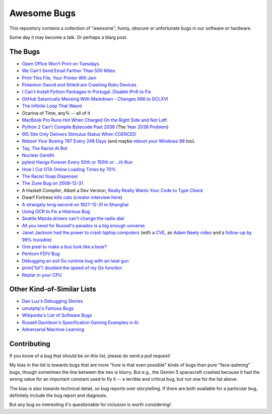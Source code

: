 ============
Awesome Bugs
============

This repository contains a collection of "awesome", funny, obscure or unfortunate bugs in our software or hardware.

Some day it may become a talk. Or perhaps a blarg post.


The Bugs
--------

* `Open Office Won't Print on Tuesdays <https://bugs.launchpad.net/ubuntu/+source/cupsys/+bug/255161>`_

* `We Can't Send Email Farther Than 500 Miles <http://www.ibiblio.org/harris/500milemail.html>`_

* `Print This File, Your Printer Will Jam <https://nedbatchelder.com/blog/200811/print_this_file_your_printer_will_jam.html>`_

* `Pokemon Sword and Shield are Crashing Roku Devices <https://gamerant.com/pokemon-sword-shield-roku-device-crash/>`_

* `I Can't Install Python Packages In Portugal. Disable IPv6 to Fix <https://github.com/pypa/pip/issues/5374>`_

* `GitHub Satanically Messing With Markdown - Changes 666 to DCLXVI <https://stackoverflow.com/questions/44619165/github-satanically-messing-with-markdown-changes-666-to-dclxvi?rq=1>`_

* `The Infinite Loop That Wasnt <https://mgba.io/2020/01/25/infinite-loop-holy-grail/>`_

* Ocarina of Time, any% -- all of it

* `MacBook Pro Runs Hot When Charged On the Right Side and Not Left <https://apple.stackexchange.com/questions/363337/how-to-find-cause-of-high-kernel-task-cpu-usage/363933#363933>`_

* `Python 2 Can't Compile Bytecode Past 2038 <https://bugs.python.org/issue34990>`_ (The `Year 2038 Problem <https://en.wikipedia.org/wiki/Year_2038_problem>`_)

* `IRS Site Only Delivers Stimulus Status When COERCED <https://www.latimes.com/business/story/2020-04-27/irs-website-hack-coronavirus-stimulus-checks-all-caps>`_

* `Reboot Your Boeing 787 Every 248 Days <https://ioactive.com/reverse-engineers-perspective-on-the-boeing-787-51-days-airworthiness-directive/>`_ (and maybe `reboot your Windows 98 <https://web.archive.org/web/20060623143454/http://support.microsoft.com/default.aspx?scid=KB;EN-US;Q216641&>`_ too).

* `Tay, The Racist AI Bot <https://en.wikipedia.org/wiki/Tay_(bot)>`_

* `Nuclear Gandhi <https://medium.com/4thought-studios/gandhi-and-the-nuclear-option-32c8fa251280>`_

* `pytest Hangs Forever Every 50th or 150th or ...th Run <http://skybert.net/python/python-pytest-hangs-forever/>`_

* `How I Cut GTA Online Loading Times by 70% <https://nee.lv/2021/02/28/How-I-cut-GTA-Online-loading-times-by-70/>`_

* `The Racist Soap Dispenser <https://twitter.com/nke_ise/status/897756900753891328?ref_src=twsrc%5Etfw>`_

* `The Zune Bug on 2008-12-31 <http://bit-player.org/2009/the-zune-bug>`_

* A Haskell Compiler, Albeit a Dev Version, `Really Really Wants Your Code to Type Check <https://gitlab.haskell.org/ghc/ghc/-/issues/163>`_

* Dwarf Fortress `kills cats <https://www.youtube.com/watch?v=6yWf6BHqiWM>`_ (`creator interview here <https://www.youtube.com/watch?v=VAhHkJQ3KgY>`_)

* `A strangely long second on 1927-12-31 in Shanghai <https://stackoverflow.com/questions/6841333/why-is-subtracting-these-two-times-in-1927-giving-a-strange-result/>`_

* `Using OCR to Fix a Hilarious Bug <https://artsy.github.io/blog/2015/11/05/Using-OCR-To-Fix-A-Hilarious-Bug/>`_

* `Seattle Mazda drivers can't change the radio dial <https://www.kuow.org/stories/we-didn-t-mean-to-ruin-your-mazda-s-stereo>`_

* `All you need for Russell's paradox is a big enough universe <https://github.com/agda/agda/issues/5706>`_

* `Janet Jackson had the power to crash laptop computers <https://devblogs.microsoft.com/oldnewthing/20220816-00/?p=106994>`_ (with a `CVE <https://cve.mitre.org/cgi-bin/cvename.cgi?name=CVE-2022-38392>`_, an `Adam Neely video <https://www.youtube.com/watch?v=-y3RGeaxksY>`_ and a `follow-up by 99% Invisible <https://99percentinvisible.org/episode/mini-stories-volume-15/3/>`_)

* `One pixel to make a bus look like a bear? <https://arxiv.org/abs/1710.08864>`_

* `Pentium FDIV Bug <https://en.wikipedia.org/wiki/Pentium_FDIV_bug>`_

* `Debugging an evil Go runtime bug with an heat gun <https://marcan.st/2017/12/debugging-an-evil-go-runtime-bug/>`_

* `print(“lol”) doubled the speed of my Go function <https://medium.com/@ludirehak/printing-lol-doubled-the-speed-of-my-go-code-e32e02fc3f92>`_

* `Reptar in your CPU <https://lock.cmpxchg8b.com/reptar.html>`_

Other Kind-of-Similar Lists
---------------------------

* `Dan Luu's Debugging Stories <https://github.com/danluu/debugging-stories>`_

* `umutphp's Famous Bugs <https://github.com/umutphp/famous-bugs>`_

* `Wikipedia's List of Software Bugs <https://en.wikipedia.org/wiki/List_of_software_bugs>`_

* `Russell Davidson's Specification Gaming Examples in AI <https://docs.google.com/spreadsheets/u/2/d/e/2PACX-1vRPiprOaC3HsCf5Tuum8bRfzYUiKLRqJmbOoC-32JorNdfyTiRRsR7Ea5eWtvsWzuxo8bjOxCG84dAg/pubhtml>`_

* `Adversarial Machine Learning <https://en.wikipedia.org/wiki/Adversarial_machine_learning>`_


Contributing
------------

If you know of a bug that should be on this list, please do send a pull request!

My bias in the list is towards bugs that are more "how is that even possible" kinds of bugs than pure "face-palming" bugs, though sometimes the line between the two is blurry.
But e.g., the Gemini 5 spacecraft crashed because it had the wrong value for an important constant used to fly it -- a terrible and critical bug, but not one for the list above.

The bias is also towards technical detail, so bug reports over storytelling.
If there are both available for a particular bug, definitely include the bug report and diagnosis.

But any bug so interesting it's questionable for inclusion is worth considering!
